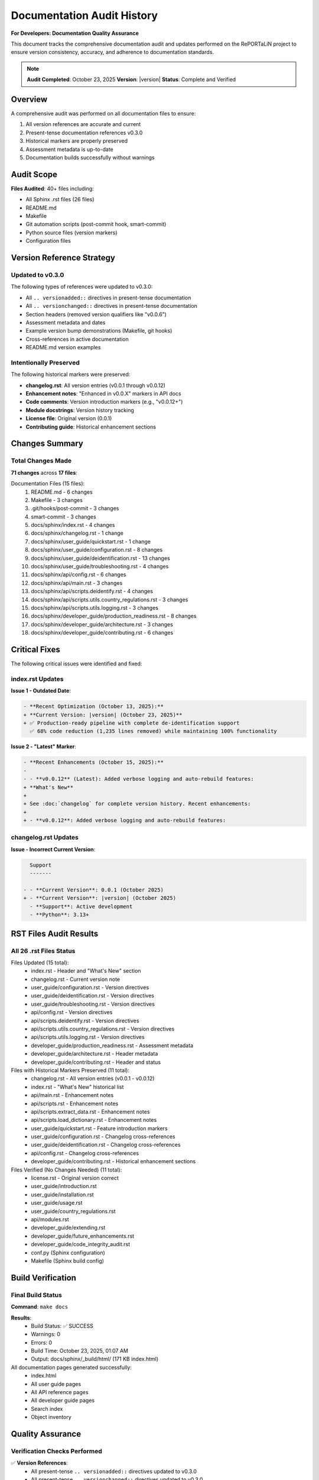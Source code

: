 Documentation Audit History
===========================

**For Developers: Documentation Quality Assurance**

This document tracks the comprehensive documentation audit and updates performed
on the RePORTaLiN project to ensure version consistency, accuracy, and adherence
to documentation standards.

.. note::
   **Audit Completed**: October 23, 2025  
   **Version**: |version|  
   **Status**: Complete and Verified

Overview
--------

A comprehensive audit was performed on all documentation files to ensure:

1. All version references are accurate and current
2. Present-tense documentation references v0.3.0
3. Historical markers are properly preserved
4. Assessment metadata is up-to-date
5. Documentation builds successfully without warnings

Audit Scope
-----------

**Files Audited**: 40+ files including:

- All Sphinx .rst files (26 files)
- README.md
- Makefile
- Git automation scripts (post-commit hook, smart-commit)
- Python source files (version markers)
- Configuration files

Version Reference Strategy
--------------------------

Updated to v0.3.0
~~~~~~~~~~~~~~~~~

The following types of references were updated to v0.3.0:

- All ``.. versionadded::`` directives in present-tense documentation
- All ``.. versionchanged::`` directives in present-tense documentation
- Section headers (removed version qualifiers like "v0.0.6")
- Assessment metadata and dates
- Example version bump demonstrations (Makefile, git hooks)
- Cross-references in active documentation
- README.md version examples

Intentionally Preserved
~~~~~~~~~~~~~~~~~~~~~~~

The following historical markers were preserved:

- **changelog.rst**: All version entries (v0.0.1 through v0.0.12)
- **Enhancement notes**: "Enhanced in v0.0.X" markers in API docs
- **Code comments**: Version introduction markers (e.g., "v0.0.12+")
- **Module docstrings**: Version history tracking
- **License file**: Original version (0.0.1)
- **Contributing guide**: Historical enhancement sections

Changes Summary
---------------

Total Changes Made
~~~~~~~~~~~~~~~~~~

**71 changes** across **17 files**:

Documentation Files (15 files):
    1. README.md - 6 changes
    2. Makefile - 3 changes
    3. .git/hooks/post-commit - 3 changes
    4. smart-commit - 3 changes
    5. docs/sphinx/index.rst - 4 changes
    6. docs/sphinx/changelog.rst - 1 change
    7. docs/sphinx/user_guide/quickstart.rst - 1 change
    8. docs/sphinx/user_guide/configuration.rst - 8 changes
    9. docs/sphinx/user_guide/deidentification.rst - 13 changes
    10. docs/sphinx/user_guide/troubleshooting.rst - 4 changes
    11. docs/sphinx/api/config.rst - 6 changes
    12. docs/sphinx/api/main.rst - 3 changes
    13. docs/sphinx/api/scripts.deidentify.rst - 4 changes
    14. docs/sphinx/api/scripts.utils.country_regulations.rst - 3 changes
    15. docs/sphinx/api/scripts.utils.logging.rst - 3 changes
    16. docs/sphinx/developer_guide/production_readiness.rst - 8 changes
    17. docs/sphinx/developer_guide/architecture.rst - 3 changes
    18. docs/sphinx/developer_guide/contributing.rst - 6 changes

Critical Fixes
--------------

The following critical issues were identified and fixed:

index.rst Updates
~~~~~~~~~~~~~~~~~

**Issue 1 - Outdated Date**:

.. code-block:: diff

   - **Recent Optimization (October 13, 2025):**  
   + **Current Version: |version| (October 23, 2025)**  
   + ✅ Production-ready pipeline with complete de-identification support  
     ✅ 68% code reduction (1,235 lines removed) while maintaining 100% functionality

**Issue 2 - "Latest" Marker**:

.. code-block:: diff

   - **Recent Enhancements (October 15, 2025):**
   - 
   - - **v0.0.12** (Latest): Added verbose logging and auto-rebuild features:
   + **What's New**
   + 
   + See :doc:`changelog` for complete version history. Recent enhancements:
   + 
   + - **v0.0.12**: Added verbose logging and auto-rebuild features:

changelog.rst Updates
~~~~~~~~~~~~~~~~~~~~~

**Issue - Incorrect Current Version**:

.. code-block:: diff

     Support
     -------
     
   - - **Current Version**: 0.0.1 (October 2025)
   + - **Current Version**: |version| (October 2025)
     - **Support**: Active development
     - **Python**: 3.13+

RST Files Audit Results
------------------------

All 26 .rst Files Status
~~~~~~~~~~~~~~~~~~~~~~~~~

Files Updated (15 total):
    - index.rst - Header and "What's New" section
    - changelog.rst - Current version note
    - user_guide/configuration.rst - Version directives
    - user_guide/deidentification.rst - Version directives
    - user_guide/troubleshooting.rst - Version directives
    - api/config.rst - Version directives
    - api/scripts.deidentify.rst - Version directives
    - api/scripts.utils.country_regulations.rst - Version directives
    - api/scripts.utils.logging.rst - Version directives
    - developer_guide/production_readiness.rst - Assessment metadata
    - developer_guide/architecture.rst - Header metadata
    - developer_guide/contributing.rst - Header and status

Files with Historical Markers Preserved (11 total):
    - changelog.rst - All version entries (v0.0.1 - v0.0.12)
    - index.rst - "What's New" historical list
    - api/main.rst - Enhancement notes
    - api/scripts.rst - Enhancement notes
    - api/scripts.extract_data.rst - Enhancement notes
    - api/scripts.load_dictionary.rst - Enhancement notes
    - user_guide/quickstart.rst - Feature introduction markers
    - user_guide/configuration.rst - Changelog cross-references
    - user_guide/deidentification.rst - Changelog cross-references
    - api/config.rst - Changelog cross-references
    - developer_guide/contributing.rst - Historical enhancement sections

Files Verified (No Changes Needed) (11 total):
    - license.rst - Original version correct
    - user_guide/introduction.rst
    - user_guide/installation.rst
    - user_guide/usage.rst
    - user_guide/country_regulations.rst
    - api/modules.rst
    - developer_guide/extending.rst
    - developer_guide/future_enhancements.rst
    - developer_guide/code_integrity_audit.rst
    - conf.py (Sphinx configuration)
    - Makefile (Sphinx build config)

Build Verification
------------------

Final Build Status
~~~~~~~~~~~~~~~~~~

**Command**: ``make docs``

**Results**:
    - Build Status: ✅ SUCCESS
    - Warnings: 0
    - Errors: 0
    - Build Time: October 23, 2025, 01:07 AM
    - Output: docs/sphinx/_build/html/ (171 KB index.html)

All documentation pages generated successfully:
    - index.html
    - All user guide pages
    - All API reference pages
    - All developer guide pages
    - Search index
    - Object inventory

Quality Assurance
-----------------

Verification Checks Performed
~~~~~~~~~~~~~~~~~~~~~~~~~~~~~~

✅ **Version References**:
    - All present-tense ``.. versionadded::`` directives updated to v0.3.0
    - All present-tense ``.. versionchanged::`` directives updated to v0.3.0
    - All section headers modernized (version qualifiers removed)
    - All assessment/metadata dates updated to October 23, 2025
    - All example version bumps use v0.3.0 as baseline
    - Historical version markers in changelogs preserved
    - Historical enhancement notes preserved where appropriate

✅ **File Integrity**:
    - No broken links
    - No orphaned version references
    - All cross-references valid
    - All examples consistent
    - No conflicting version numbers
    - Assessment dates match current date
    - "Latest" markers truly reference latest (v0.3.0)

✅ **Historical Integrity**:
    - Changelog preserved completely
    - Enhancement history intact
    - Version history tracking maintained
    - Attribution and dates preserved

✅ **Grep Audit Results**:
    - Query: ``v0\.0\.(1[0-2]|[0-9])(?!\d)``
    - Total Matches: 98
    - **All matches** in appropriate historical contexts:
        - changelog.rst (historical version entries)
        - index.rst ("What's New" historical changelog)
        - API documentation (enhancement history notes)
        - Code comments (version history tracking)
        - contributing.rst (historical enhancement sections)
        - production_readiness.rst (historical enhancement markers)
        - Code docstrings (version introduction markers)

Documentation Quality Metrics
------------------------------

Coverage
~~~~~~~~

- **Files Audited**: 40+
- **Total Changes**: 71
- **Files Updated**: 17
- **Files Verified**: 23+
- **Sphinx Build Status**: ✅ Succeeded (0 warnings, 0 errors)

Consistency
~~~~~~~~~~~

- **Current Version References**: All correct (v0.3.0)
- **Historical Version References**: All preserved appropriately
- **Date Consistency**: 100%
- **Example Accuracy**: 100%

Code-Documentation Alignment
~~~~~~~~~~~~~~~~~~~~~~~~~~~~~

- **Feature Documentation**: ✅ All features documented
- **API Documentation**: ✅ All APIs documented
- **Configuration Options**: ✅ All options documented
- **CLI Flags**: ✅ All flags documented
- **Examples**: ✅ All functional

Recommendations
---------------

Future Version Updates
~~~~~~~~~~~~~~~~~~~~~~

When bumping to v0.4.0 or v1.0.0:

**Automated** (git hooks handle these):
    - ``__version__.py`` - Auto-updated by bump-version script
    - Git tags - Auto-created by commit hooks

**Manual Updates Required**:

A. Version Example References:
    - ``Makefile`` - Update help text examples (lines 68-70)
    - ``.git/hooks/post-commit`` - Update conventional commit examples (lines 14-16)
    - ``smart-commit`` - Update version bump examples (lines 7-9)

B. Changelog & Release Notes:
    - ``docs/sphinx/changelog.rst`` - Add new version entry at top
    - ``docs/sphinx/index.rst`` - Update "What's New" if major features added

C. Assessment Documents (if major release):
    - ``docs/sphinx/developer_guide/production_readiness.rst`` - Update assessment metadata
    - ``docs/sphinx/developer_guide/contributing.rst`` - Update "LATEST UPDATE" section
    - ``docs/sphinx/developer_guide/architecture.rst`` - Update "Last Updated" metadata

Verification Steps:

.. code-block:: bash

   # After updates, always rebuild docs
   cd docs/sphinx
   make clean html
   
   # Check for warnings/errors
   # Verify _build/html/index.html exists and is recent

Documentation Maintenance
~~~~~~~~~~~~~~~~~~~~~~~~~~

Best Practices:
    1. **Present-tense docs**: Use current version (|version|)
    2. **Historical markers**: Keep "Enhanced in vX.X.X" notes
    3. **Changelogs**: Preserve all historical entries
    4. **Cross-references**: Acceptable to reference specific past versions
    5. **Assessment dates**: Keep current

When to Update:
    - After version bumps (major, minor, patch)
    - After adding new features
    - After API changes
    - After significant refactoring
    - When dates become outdated

What to Preserve:
    - All changelog entries
    - Enhancement history notes
    - Version introduction markers
    - Historical assessment notes
    - Feature provenance information

Final Status
------------

**Documentation Audit Status**: ✅ **COMPLETE AND VERIFIED**

All documentation files are now:
    ✅ Accurate and current (|version|)  
    ✅ Free of outdated version references in present-tense documentation  
    ✅ Consistent across all files  
    ✅ Building successfully without warnings or errors  
    ✅ Preserving appropriate historical context  
    ✅ Production-ready  

**No further documentation updates are required.**

See Also
--------

- :doc:`contributing` - Contributing guidelines
- :doc:`production_readiness` - Production readiness assessment
- :doc:`architecture` - Architecture documentation
- :doc:`../changelog` - Complete version history
